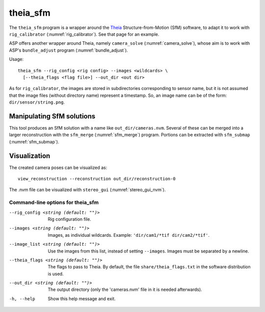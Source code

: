 .. _theia_sfm:

theia_sfm
---------

The ``theia_sfm`` program is a wrapper around the `Theia
<https://github.com/sweeneychris/TheiaSfM>`_ Structure-from-Motion (SfM)
software, to adapt it to work with ``rig_calibrator``
(:numref:`rig_calibrator`). See that page for an example.

ASP offers another wrapper around Theia, namely ``camera_solve`` 
(:numref:`camera_solve`), whose aim is to work with ASP's ``bundle_adjust``
program (:numref:`bundle_adjust`). 

Usage:: 

    theia_sfm --rig_config <rig config> --images <wildcards> \
      [--theia_flags <flag file>] --out_dir <out dir>

As for ``rig_calibrator``, the images are stored in subdirectories
corresponding to sensor name, but it is not assumed that the image
files (without directory name) represent a timestamp. So, an image
name can be of the form: ``dir/sensor/string.png``.

Manipulating SfM solutions
~~~~~~~~~~~~~~~~~~~~~~~~~~

This tool produces an SfM solution with a name like
``out_dir/cameras.nvm``. Several of these can be merged into a larger
reconstruction with the ``sfm_merge`` (:numref:`sfm_merge`)
program. Portions can be extracted with ``sfm_submap``
(:numref:`sfm_submap`).
 
Visualization
~~~~~~~~~~~~~
The created camera poses can be visualized as::

    view_reconstruction --reconstruction out_dir/reconstruction-0

The .nvm file can be visualized with ``stereo_gui``
(:numref:`stereo_gui_nvm`).

.. _theia_sfm_command_line:

Command-line options for theia_sfm
^^^^^^^^^^^^^^^^^^^^^^^^^^^^^^^^^^

--rig_config <string (default: "")>
    Rig configuration file.
--images <string (default: "")>
    Images, as individual wildcards. Example: 
    ``'dir/cam1/*tif dir/cam2/*tif'``.
--image_list <string (default: "")>
    Use the images from this list, instead of setting ``--images``.
    Images must be separated by a newline.
--theia_flags <string (default: "")>
    The flags to pass to Theia. By default, the file
    ``share/theia_flags.txt`` in the software distribution is used.
--out_dir <string (default: "")>
    The output directory (only the 'cameras.nvm' file in it is needed
    afterwards).
-h, --help
    Show this help message and exit.
